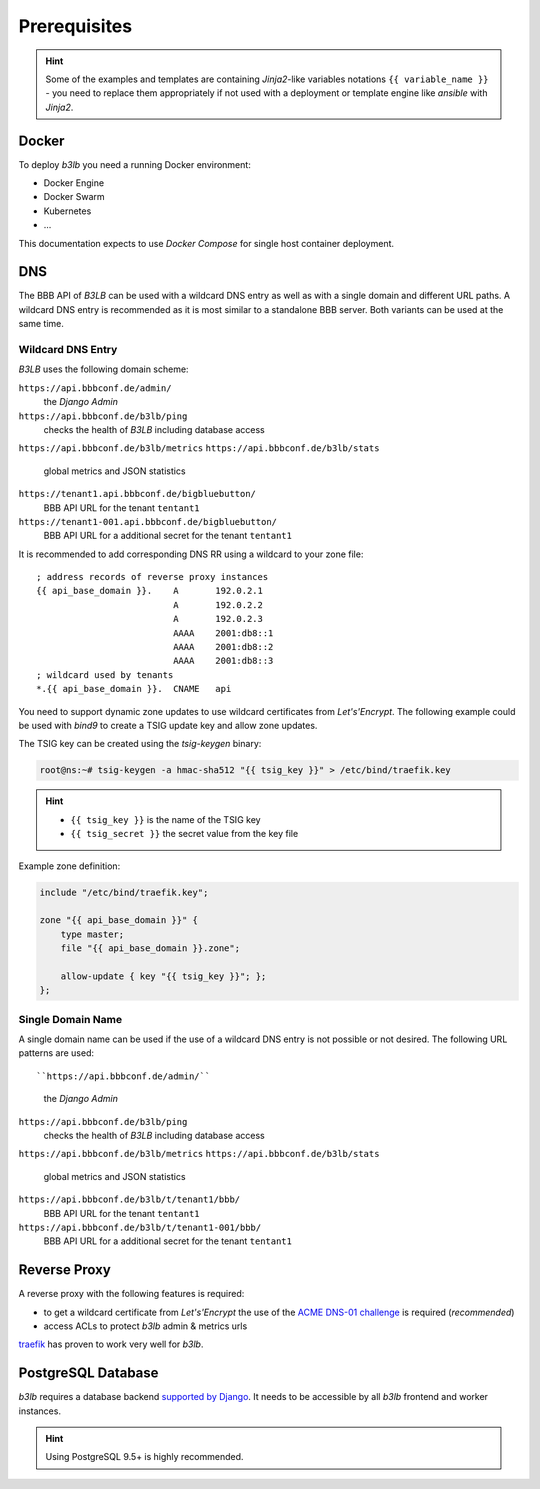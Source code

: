 Prerequisites
=============

.. hint::
  Some of the examples and templates are containing *Jinja2*-like variables notations ``{{ variable_name }}`` - you need to replace them appropriately if not used with a deployment or template engine like *ansible* with *Jinja2*.

Docker
------

To deploy *b3lb* you need a running Docker environment:

- Docker Engine
- Docker Swarm
- Kubernetes
- ...

This documentation expects to use *Docker Compose* for single host container deployment.

.. _Prerequisites DNS:

DNS
---

The BBB API of *B3LB* can be used with a wildcard DNS entry as well as with a single domain and different URL paths. A wildcard DNS entry is recommended as it is most similar to a standalone BBB server. Both variants can be used at the same time.

Wildcard DNS Entry
__________________

*B3LB* uses the following domain scheme:

``https://api.bbbconf.de/admin/``
  the *Django Admin*

``https://api.bbbconf.de/b3lb/ping``
  checks the health of *B3LB* including database access

``https://api.bbbconf.de/b3lb/metrics``
``https://api.bbbconf.de/b3lb/stats``
  global metrics and JSON statistics

``https://tenant1.api.bbbconf.de/bigbluebutton/``
  BBB API URL for the tenant ``tentant1``

``https://tenant1-001.api.bbbconf.de/bigbluebutton/``
  BBB API URL for a additional secret for the tenant ``tentant1``

It is recommended to add corresponding DNS RR using a wildcard to your zone file::

    ; address records of reverse proxy instances
    {{ api_base_domain }}.    A       192.0.2.1
                              A       192.0.2.2
                              A       192.0.2.3
                              AAAA    2001:db8::1
                              AAAA    2001:db8::2
                              AAAA    2001:db8::3
    ; wildcard used by tenants
    *.{{ api_base_domain }}.  CNAME   api

You need to support dynamic zone updates to use wildcard certificates from *Let's'Encrypt*. The following example could be used with *bind9* to create a TSIG update key and allow zone updates.

The TSIG key can be created using the *tsig-keygen* binary:

.. code-block:: shell-session

  root@ns:~# tsig-keygen -a hmac-sha512 "{{ tsig_key }}" > /etc/bind/traefik.key

.. hint::
  - ``{{ tsig_key }}`` is the name of the TSIG key
  - ``{{ tsig_secret }}`` the secret value from the key file

Example zone definition:

.. code-block:: c

  include "/etc/bind/traefik.key";

  zone "{{ api_base_domain }}" {
      type master;
      file "{{ api_base_domain }}.zone";

      allow-update { key "{{ tsig_key }}"; };
  };

Single Domain Name
__________________

A single domain name can be used if the use of a wildcard DNS entry is not possible or not desired. The following URL patterns are used::

``https://api.bbbconf.de/admin/``
  the *Django Admin*

``https://api.bbbconf.de/b3lb/ping``
  checks the health of *B3LB* including database access

``https://api.bbbconf.de/b3lb/metrics``
``https://api.bbbconf.de/b3lb/stats``
  global metrics and JSON statistics

``https://api.bbbconf.de/b3lb/t/tenant1/bbb/``
  BBB API URL for the tenant ``tentant1``

``https://api.bbbconf.de/b3lb/t/tenant1-001/bbb/``
  BBB API URL for a additional secret for the tenant ``tentant1``


Reverse Proxy
-------------

A reverse proxy with the following features is required:

- to get a wildcard certificate from *Let's'Encrypt* the use of the `ACME DNS-01 challenge <https://letsencrypt.org/docs/challenge-types/#dns-01-challenge>`_ is required (*recommended*)
- access ACLs to protect *b3lb* admin & metrics urls

`traefik <https://github.com/traefik/traefik>`_ has proven to work very well for *b3lb*.


PostgreSQL Database
-------------------

*b3lb* requires a database backend `supported by Django <https://docs.djangoproject.com/en/3.1/ref/databases/>`_. It needs to be accessible by all *b3lb* frontend and worker instances.

.. hint::
    Using PostgreSQL 9.5+ is highly recommended.
